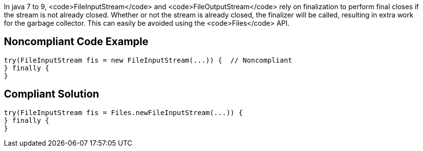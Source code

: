 In java 7 to 9, <code>FileInputStream</code> and <code>FileOutputStream</code> rely on finalization to perform final closes if the stream is not already closed. Whether or not the stream is already closed, the finalizer will be called, resulting in extra work for the garbage collector. This can easily be avoided using the <code>Files</code> API.


== Noncompliant Code Example

----
try(FileInputStream fis = new FileInputStream(...)) {  // Noncompliant
} finally {
}
----


== Compliant Solution

----
try(FileInputStream fis = Files.newFileInputStream(...)) {
} finally {
}
----

